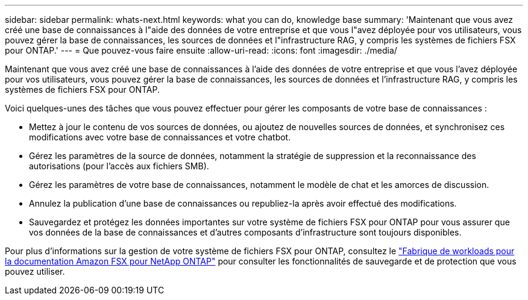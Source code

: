 ---
sidebar: sidebar 
permalink: whats-next.html 
keywords: what you can do, knowledge base 
summary: 'Maintenant que vous avez créé une base de connaissances à l"aide des données de votre entreprise et que vous l"avez déployée pour vos utilisateurs, vous pouvez gérer la base de connaissances, les sources de données et l"infrastructure RAG, y compris les systèmes de fichiers FSX pour ONTAP.' 
---
= Que pouvez-vous faire ensuite
:allow-uri-read: 
:icons: font
:imagesdir: ./media/


[role="lead"]
Maintenant que vous avez créé une base de connaissances à l'aide des données de votre entreprise et que vous l'avez déployée pour vos utilisateurs, vous pouvez gérer la base de connaissances, les sources de données et l'infrastructure RAG, y compris les systèmes de fichiers FSX pour ONTAP.

Voici quelques-unes des tâches que vous pouvez effectuer pour gérer les composants de votre base de connaissances :

* Mettez à jour le contenu de vos sources de données, ou ajoutez de nouvelles sources de données, et synchronisez ces modifications avec votre base de connaissances et votre chatbot.
* Gérez les paramètres de la source de données, notamment la stratégie de suppression et la reconnaissance des autorisations (pour l'accès aux fichiers SMB).
* Gérez les paramètres de votre base de connaissances, notamment le modèle de chat et les amorces de discussion.
* Annulez la publication d'une base de connaissances ou republiez-la après avoir effectué des modifications.
* Sauvegardez et protégez les données importantes sur votre système de fichiers FSX pour ONTAP pour vous assurer que vos données de la base de connaissances et d'autres composants d'infrastructure sont toujours disponibles.


Pour plus d'informations sur la gestion de votre système de fichiers FSX pour ONTAP, consultez le https://docs.netapp.com/us-en/workload-fsx-ontap/index.html["Fabrique de workloads pour la documentation Amazon FSX pour NetApp ONTAP"^] pour consulter les fonctionnalités de sauvegarde et de protection que vous pouvez utiliser.
